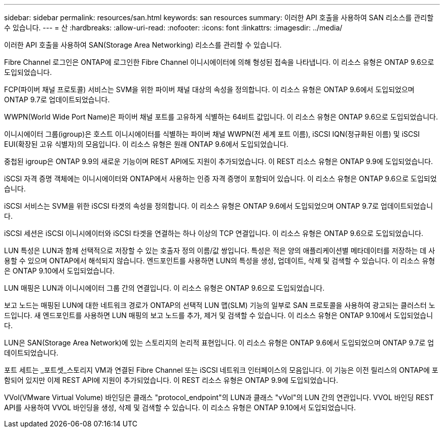 ---
sidebar: sidebar 
permalink: resources/san.html 
keywords: san resources 
summary: 이러한 API 호출을 사용하여 SAN 리소스를 관리할 수 있습니다. 
---
= 산
:hardbreaks:
:allow-uri-read: 
:nofooter: 
:icons: font
:linkattrs: 
:imagesdir: ../media/


[role="lead"]
이러한 API 호출을 사용하여 SAN(Storage Area Networking) 리소스를 관리할 수 있습니다.

Fibre Channel 로그인은 ONTAP에 로그인한 Fibre Channel 이니시에이터에 의해 형성된 접속을 나타냅니다. 이 리소스 유형은 ONTAP 9.6으로 도입되었습니다.

FCP(파이버 채널 프로토콜) 서비스는 SVM을 위한 파이버 채널 대상의 속성을 정의합니다. 이 리소스 유형은 ONTAP 9.6에서 도입되었으며 ONTAP 9.7로 업데이트되었습니다.

WWPN(World Wide Port Name)은 파이버 채널 포트를 고유하게 식별하는 64비트 값입니다. 이 리소스 유형은 ONTAP 9.6으로 도입되었습니다.

이니시에이터 그룹(igroup)은 호스트 이니시에이터를 식별하는 파이버 채널 WWPN(전 세계 포트 이름), iSCSI IQN(정규화된 이름) 및 iSCSI EUI(확장된 고유 식별자)의 모음입니다. 이 리소스 유형은 원래 ONTAP 9.6에서 도입되었습니다.

중첩된 igroup은 ONTAP 9.9의 새로운 기능이며 REST API에도 지원이 추가되었습니다. 이 REST 리소스 유형은 ONTAP 9.9에 도입되었습니다.

iSCSI 자격 증명 객체에는 이니시에이터와 ONTAP에서 사용하는 인증 자격 증명이 포함되어 있습니다. 이 리소스 유형은 ONTAP 9.6으로 도입되었습니다.

iSCSI 서비스는 SVM을 위한 iSCSI 타겟의 속성을 정의합니다. 이 리소스 유형은 ONTAP 9.6에서 도입되었으며 ONTAP 9.7로 업데이트되었습니다.

iSCSI 세션은 iSCSI 이니시에이터와 iSCSI 타겟을 연결하는 하나 이상의 TCP 연결입니다. 이 리소스 유형은 ONTAP 9.6으로 도입되었습니다.

LUN 특성은 LUN과 함께 선택적으로 저장할 수 있는 호출자 정의 이름/값 쌍입니다. 특성은 적은 양의 애플리케이션별 메타데이터를 저장하는 데 사용할 수 있으며 ONTAP에서 해석되지 않습니다. 엔드포인트를 사용하면 LUN의 특성을 생성, 업데이트, 삭제 및 검색할 수 있습니다. 이 리소스 유형은 ONTAP 9.10에서 도입되었습니다.

LUN 매핑은 LUN과 이니시에이터 그룹 간의 연결입니다. 이 리소스 유형은 ONTAP 9.6으로 도입되었습니다.

보고 노드는 매핑된 LUN에 대한 네트워크 경로가 ONTAP의 선택적 LUN 맵(SLM) 기능의 일부로 SAN 프로토콜을 사용하여 광고되는 클러스터 노드입니다. 새 엔드포인트를 사용하면 LUN 매핑의 보고 노드를 추가, 제거 및 검색할 수 있습니다. 이 리소스 유형은 ONTAP 9.10에서 도입되었습니다.

LUN은 SAN(Storage Area Network)에 있는 스토리지의 논리적 표현입니다. 이 리소스 유형은 ONTAP 9.6에서 도입되었으며 ONTAP 9.7로 업데이트되었습니다.

포트 세트는 _포트셋_스토리지 VM과 연결된 Fibre Channel 또는 iSCSI 네트워크 인터페이스의 모음입니다. 이 기능은 이전 릴리스의 ONTAP에 포함되어 있지만 이제 REST API에 지원이 추가되었습니다. 이 REST 리소스 유형은 ONTAP 9.9에 도입되었습니다.

VVol(VMware Virtual Volume) 바인딩은 클래스 "protocol_endpoint"의 LUN과 클래스 "vVol"의 LUN 간의 연관입니다. VVOL 바인딩 REST API를 사용하여 VVOL 바인딩을 생성, 삭제 및 검색할 수 있습니다. 이 리소스 유형은 ONTAP 9.10에서 도입되었습니다.

